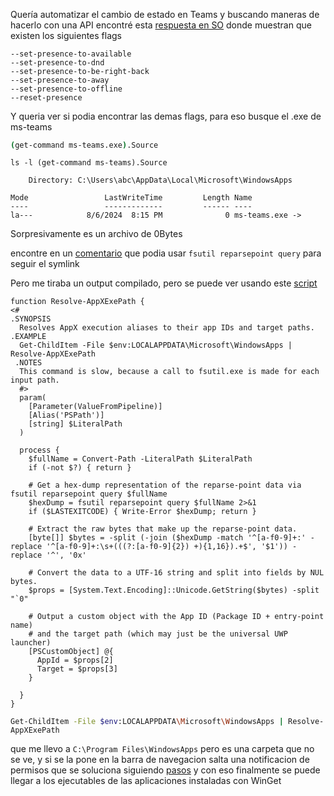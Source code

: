 Quería automatizar el cambio de estado en Teams y buscando maneras de hacerlo con una API
encontré esta [[https://stackoverflow.com/a/78101665][respuesta en SO]] donde muestran que existen los siguientes flags

#+BEGIN_SRC
--set-presence-to-available
--set-presence-to-dnd
--set-presence-to-be-right-back
--set-presence-to-away
--set-presence-to-offline
--reset-presence
#+END_SRC

Y queria ver si  podia encontrar las demas flags, para eso busque el .exe de ms-teams

src_sh{(get-command ms-teams.exe).Source}

#+BEGIN_SRC
ls -l (get-command ms-teams).Source

    Directory: C:\Users\abc\AppData\Local\Microsoft\WindowsApps

Mode                 LastWriteTime         Length Name
----                 -------------         ------ ----
la---            8/6/2024  8:15 PM              0 ms-teams.exe ->
#+END_SRC


Sorpresivamente es un archivo de 0Bytes

encontre en un [[https://stackoverflow.com/q/58296925][comentario]] que podia usar src_sh{fsutil reparsepoint query} para seguir
el symlink

Pero me tiraba un output compilado, pero se puede ver usando este [[https://stackoverflow.com/a/71758499][script]]

#+BEGIN_SRC
function Resolve-AppXExePath {
<#
.SYNOPSIS
  Resolves AppX execution aliases to their app IDs and target paths.
.EXAMPLE
  Get-ChildItem -File $env:LOCALAPPDATA\Microsoft\WindowsApps | Resolve-AppXExePath
 .NOTES
  This command is slow, because a call to fsutil.exe is made for each input path.
  #>
  param(
    [Parameter(ValueFromPipeline)]
    [Alias('PSPath')]
    [string] $LiteralPath
  )

  process {
    $fullName = Convert-Path -LiteralPath $LiteralPath
    if (-not $?) { return }

    # Get a hex-dump representation of the reparse-point data via fsutil reparsepoint query $fullName
    $hexDump = fsutil reparsepoint query $fullName 2>&1
    if ($LASTEXITCODE) { Write-Error $hexDump; return }

    # Extract the raw bytes that make up the reparse-point data.
    [byte[]] $bytes = -split (-join ($hexDump -match '^[a-f0-9]+:' -replace '^[a-f0-9]+:\s+(((?:[a-f0-9]{2}) +){1,16}).+$', '$1')) -replace '^', '0x'

    # Convert the data to a UTF-16 string and split into fields by NUL bytes.
    $props = [System.Text.Encoding]::Unicode.GetString($bytes) -split "`0"

    # Output a custom object with the App ID (Package ID + entry-point name)
    # and the target path (which may just be the universal UWP launcher)
    [PSCustomObject] @{
      AppId = $props[2]
      Target = $props[3]
    }

  }
}
#+END_SRC

src_sh{Get-ChildItem -File $env:LOCALAPPDATA\Microsoft\WindowsApps | Resolve-AppXExePath}

que me llevo a ~C:\Program Files\WindowsApps~ pero es una carpeta que no se ve, y si se la pone en la
barra de navegacion salta una notificacion de permisos que se soluciona siguiendo [[https://superuser.com/a/498776][pasos]] y con eso finalmente
se puede llegar a los ejecutables de las aplicaciones instaladas con WinGet
